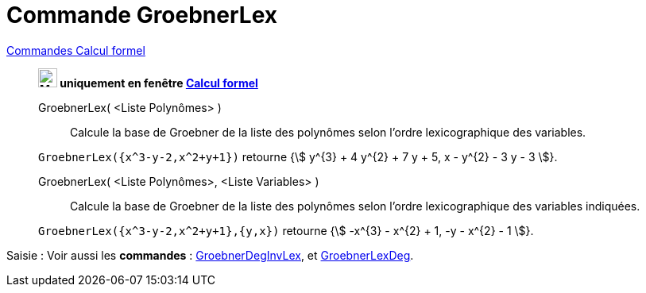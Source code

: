 = Commande GroebnerLex
:page-en: commands/GroebnerLex
ifdef::env-github[:imagesdir: /fr/modules/ROOT/assets/images]

xref:commands/Commandes_Calcul_formel(dédiées).adoc[Commandes Calcul formel]
________
*image:24px-Menu_view_cas.svg.png[Menu view cas.svg,width=24,height=24] uniquement en fenêtre
xref:/Calcul_formel.adoc[Calcul formel]*


GroebnerLex( <Liste Polynômes> )::
  Calcule la base de Groebner de la liste des polynômes selon l'ordre lexicographique des variables.

[EXAMPLE]
====

`++GroebnerLex({x^3-y-2,x^2+y+1})++` retourne {stem:[ y^{3} + 4 y^{2} + 7 y + 5, x - y^{2} - 3 y - 3 ]}.

====

GroebnerLex( <Liste Polynômes>, <Liste Variables> )::
  Calcule la base de Groebner de la liste des polynômes selon l'ordre lexicographique des variables indiquées.

[EXAMPLE]
====

`++GroebnerLex({x^3-y-2,x^2+y+1},{y,x})++` retourne {stem:[ -x^{3} - x^{2} + 1, -y - x^{2} - 1 ]}.

====
________

[.kcode]#Saisie :# Voir aussi les *commandes* : xref:/commands/GroebnerDegInvLex.adoc[GroebnerDegInvLex], et
xref:/commands/GroebnerLexDeg.adoc[GroebnerLexDeg].


